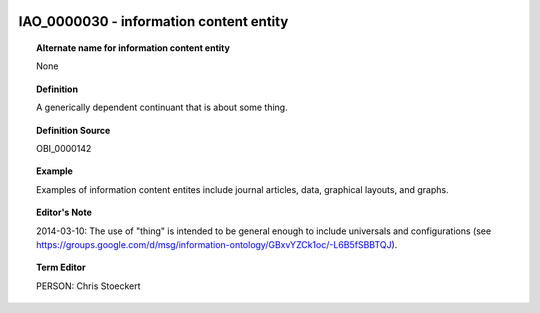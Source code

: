 
  .. _IAO_0000030:
  .. _information content entity:
  .. index:: 
     single: IAO_0000030; information content entity
     single: information content entity; IAO_0000030

IAO_0000030 - information content entity
====================================================================================

.. topic:: Alternate name for information content entity

    None


.. topic:: Definition

    A generically dependent continuant that is about some thing.


.. topic:: Definition Source

    OBI_0000142


.. topic:: Example

    Examples of information content entites include journal articles, data, graphical layouts, and graphs.


.. topic:: Editor's Note

    2014-03-10: The use of "thing" is intended to be general enough to include universals and configurations (see https://groups.google.com/d/msg/information-ontology/GBxvYZCk1oc/-L6B5fSBBTQJ).


.. topic:: Term Editor

    PERSON: Chris Stoeckert

